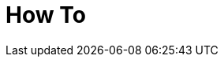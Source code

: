 [[how-to]]
[role="chunk-page chunk-toc"]
= How To

[partintro]
--
// TODO: Maybe a list of articles from the blog (tagged how-to) for different specific use cases.
_Coming soon._
--

// [[how-to-how-to-display-a-players-friends-progress-on-a-map]]
// == How to display a player's friends progress on a map
//
// TODO: (Someone)
